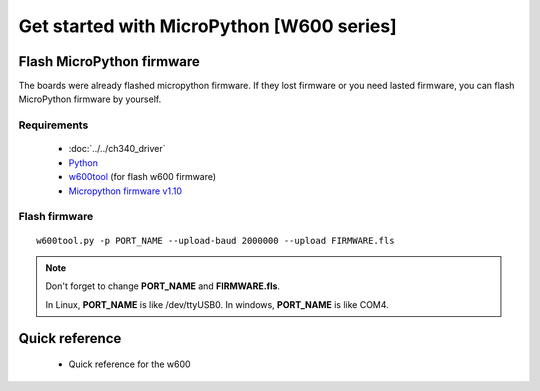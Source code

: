 Get started with MicroPython [W600 series]
=======================================================

Flash MicroPython firmware
----------------------------

The boards were already flashed micropython firmware.
If they lost firmware or you need lasted firmware, 
you can flash MicroPython firmware by yourself.

Requirements
************************

  * :doc:`../../ch340_driver`
  * `Python <https://www.python.org/downloads/>`_
  * `w600tool <https://github.com/wemos/w600tool>`_ (for flash w600 firmware)
  * `Micropython firmware v1.10 <http://www.winnermicro.com/upload/1/editor/1568709203932.zip>`_



Flash firmware
************************

.. highlight:: bash

::

  w600tool.py -p PORT_NAME --upload-baud 2000000 --upload FIRMWARE.fls



.. note::  
  Don't forget to change **PORT_NAME** and **FIRMWARE.fls**.
  
  In Linux, **PORT_NAME** is like /dev/ttyUSB0.
  In windows, **PORT_NAME** is like COM4.


Quick reference
-------------------------
  * Quick reference for the w600
  


